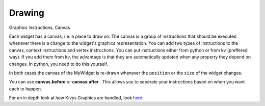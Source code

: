 Drawing
-------
.. container:: title

    Graphics Instructions, Canvas

Each widget has a canvas, i.e. a place to draw on. The canvas is a group of instructions that should be executed whenever there is a change to the widget's graphics representation. You can add two types of instructions to the canvas, context instructions and vertex instructions. You can put instructions either from python or from kv (preffered way). If you add them from kv, the advantage is that they are automatically updated when any property they depend on changes. In python, you need to do this yourself.

.. image:: ../images/gs-drawing.png

In both cases the canvas of the MyWidget is re-drawn whenever the ``position`` or the ``size`` of the widget changes.

You can use **canvas.before** or **canvas.after** . This allows you to seperate your instructions based on when you want each to happen.

For an in depth look at how Kivys Graphics are handled, look `here <http://kivy.org/docs/api-kivy.graphics.html>`_
